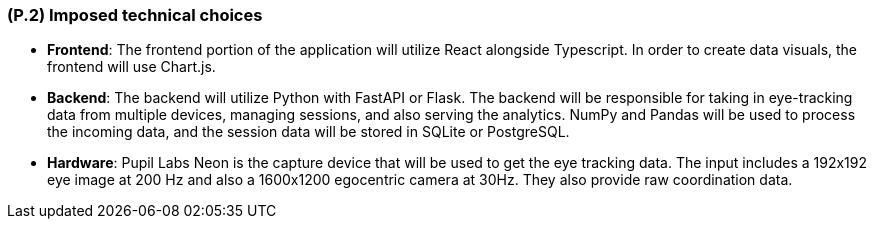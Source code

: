 [#p2,reftext=P.2]
=== (P.2) Imposed technical choices

- **Frontend**: The frontend portion of the application will utilize React alongside Typescript. In order to create data visuals, the frontend will use Chart.js.

- **Backend**: The backend will utilize Python with FastAPI or Flask. The backend will be responsible for taking in eye-tracking data from multiple devices, managing sessions, and also serving the analytics. NumPy and Pandas will be used to process the incoming data, and the session data will be stored in SQLite or PostgreSQL. 

- **Hardware**: Pupil Labs Neon is the capture device that will be used to get the eye tracking data. The input includes a 192x192 eye image at 200 Hz and also a 1600x1200 egocentric camera at 30Hz. They also provide raw coordination data.
